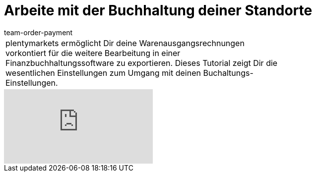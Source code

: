 = Arbeite mit der Buchhaltung deiner Standorte
:index: false
:id: 3Q5Z6F8
:author: team-order-payment

//tag::einleitung[]
[cols="2, 1" grid=none]
|===
|plentymarkets ermöglicht Dir deine Warenausgangsrechnungen vorkontiert für die weitere Bearbeitung in einer Finanzbuchhaltungssoftware zu exportieren. Dieses Tutorial zeigt Dir die wesentlichen Einstellungen zum Umgang mit deinen Buchaltungs-Einstellungen.
|

|===
//end::einleitung[]

video::117265173[vimeo]
